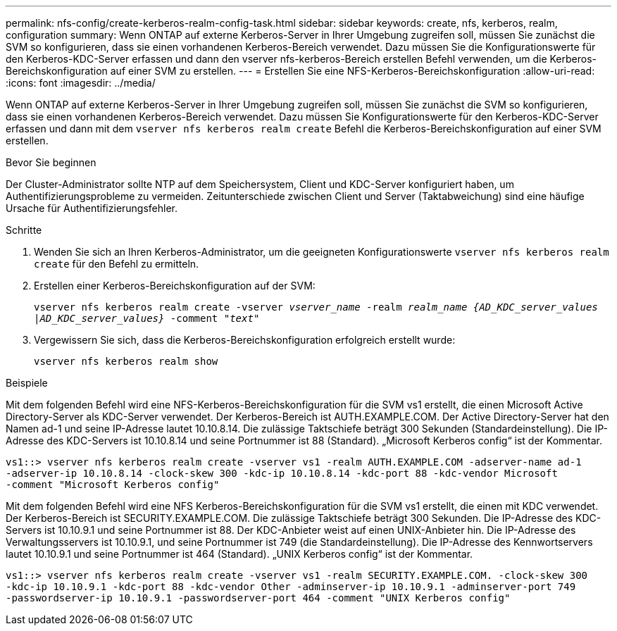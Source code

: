 ---
permalink: nfs-config/create-kerberos-realm-config-task.html 
sidebar: sidebar 
keywords: create, nfs, kerberos, realm, configuration 
summary: Wenn ONTAP auf externe Kerberos-Server in Ihrer Umgebung zugreifen soll, müssen Sie zunächst die SVM so konfigurieren, dass sie einen vorhandenen Kerberos-Bereich verwendet. Dazu müssen Sie die Konfigurationswerte für den Kerberos-KDC-Server erfassen und dann den vserver nfs-kerberos-Bereich erstellen Befehl verwenden, um die Kerberos-Bereichskonfiguration auf einer SVM zu erstellen. 
---
= Erstellen Sie eine NFS-Kerberos-Bereichskonfiguration
:allow-uri-read: 
:icons: font
:imagesdir: ../media/


[role="lead"]
Wenn ONTAP auf externe Kerberos-Server in Ihrer Umgebung zugreifen soll, müssen Sie zunächst die SVM so konfigurieren, dass sie einen vorhandenen Kerberos-Bereich verwendet. Dazu müssen Sie Konfigurationswerte für den Kerberos-KDC-Server erfassen und dann mit dem `vserver nfs kerberos realm create` Befehl die Kerberos-Bereichskonfiguration auf einer SVM erstellen.

.Bevor Sie beginnen
Der Cluster-Administrator sollte NTP auf dem Speichersystem, Client und KDC-Server konfiguriert haben, um Authentifizierungsprobleme zu vermeiden. Zeitunterschiede zwischen Client und Server (Taktabweichung) sind eine häufige Ursache für Authentifizierungsfehler.

.Schritte
. Wenden Sie sich an Ihren Kerberos-Administrator, um die geeigneten Konfigurationswerte `vserver nfs kerberos realm create` für den Befehl zu ermitteln.
. Erstellen einer Kerberos-Bereichskonfiguration auf der SVM:
+
`vserver nfs kerberos realm create -vserver _vserver_name_ -realm _realm_name_ _{AD_KDC_server_values |AD_KDC_server_values}_ -comment "_text_"`

. Vergewissern Sie sich, dass die Kerberos-Bereichskonfiguration erfolgreich erstellt wurde:
+
`vserver nfs kerberos realm show`



.Beispiele
Mit dem folgenden Befehl wird eine NFS-Kerberos-Bereichskonfiguration für die SVM vs1 erstellt, die einen Microsoft Active Directory-Server als KDC-Server verwendet. Der Kerberos-Bereich ist AUTH.EXAMPLE.COM. Der Active Directory-Server hat den Namen ad-1 und seine IP-Adresse lautet 10.10.8.14. Die zulässige Taktschiefe beträgt 300 Sekunden (Standardeinstellung). Die IP-Adresse des KDC-Servers ist 10.10.8.14 und seine Portnummer ist 88 (Standard). „Microsoft Kerberos config“ ist der Kommentar.

[listing]
----
vs1::> vserver nfs kerberos realm create -vserver vs1 -realm AUTH.EXAMPLE.COM -adserver-name ad-1
-adserver-ip 10.10.8.14 -clock-skew 300 -kdc-ip 10.10.8.14 -kdc-port 88 -kdc-vendor Microsoft
-comment "Microsoft Kerberos config"
----
Mit dem folgenden Befehl wird eine NFS Kerberos-Bereichskonfiguration für die SVM vs1 erstellt, die einen mit KDC verwendet. Der Kerberos-Bereich ist SECURITY.EXAMPLE.COM. Die zulässige Taktschiefe beträgt 300 Sekunden. Die IP-Adresse des KDC-Servers ist 10.10.9.1 und seine Portnummer ist 88. Der KDC-Anbieter weist auf einen UNIX-Anbieter hin. Die IP-Adresse des Verwaltungsservers ist 10.10.9.1, und seine Portnummer ist 749 (die Standardeinstellung). Die IP-Adresse des Kennwortservers lautet 10.10.9.1 und seine Portnummer ist 464 (Standard). „UNIX Kerberos config“ ist der Kommentar.

[listing]
----
vs1::> vserver nfs kerberos realm create -vserver vs1 -realm SECURITY.EXAMPLE.COM. -clock-skew 300
-kdc-ip 10.10.9.1 -kdc-port 88 -kdc-vendor Other -adminserver-ip 10.10.9.1 -adminserver-port 749
-passwordserver-ip 10.10.9.1 -passwordserver-port 464 -comment "UNIX Kerberos config"
----